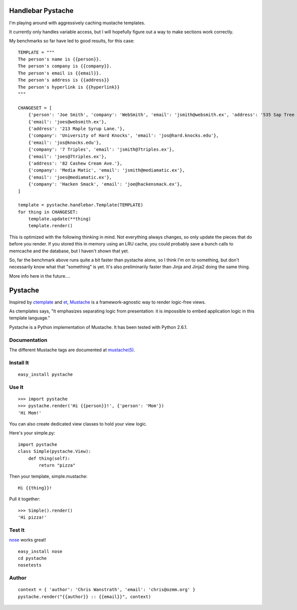 ==================
Handlebar Pystache
==================

I'm playing around with aggressively caching mustache templates.

It currently only handles variable access, but I will hopefully figure out
a way to make sections work correctly.

My benchmarks so far have led to good results, for this case:

:: 

    TEMPLATE = """
    The person's name is {{person}}.
    The person's company is {{company}}.
    The person's email is {{email}}.
    The person's address is {{address}}
    The person's hyperlink is {{hyperlink}}
    """

    CHANGESET = [
        {'person': 'Joe Smith', 'company': 'WebSmith', 'email': 'jsmith@websmith.ex', 'address': '535 Sap Tree St.', 'hyperlink': '<a href="http://joesmith.ex/">joesmith.ex</a>'},
        {'email': 'joes@websmith.ex'},
        {'address': '213 Maple Syrup Lane.'},
        {'company': 'University of Hard Knocks', 'email': 'jos@hard.knocks.edu'},
        {'email': 'jos@knocks.edu'},
        {'company': '7 Triples', 'email': 'jsmith@7triples.ex'},
        {'email': 'joes@7triples.ex'},
        {'address': '82 Cashew Cream Ave.'},
        {'company': 'Media Matic', 'email': 'jsmith@mediamatic.ex'},
        {'email': 'joes@mediamatic.ex'},
        {'company': 'Hacken Smack', 'email': 'joe@hackensmack.ex'},
    ]

    template = pystache.handlebar.Template(TEMPLATE)
    for thing in CHANGESET:
        template.update(**thing)
        template.render()


This is optimized with the following thinking in mind. Not everything always
changes, so only update the pieces that do before you render. If you stored
this in memory using an LRU cache, you could probably save a bunch calls to
memcache and the database, but I haven't shown that yet.

So, far the benchmark above runs quite a bit faster than pystache alone, so
I think I'm on to something, but don't necessarily know what that "something" 
is yet. It's also preliminarily faster than Jinja and Jinja2 doing the same
thing. 

More info here in the future....


========
Pystache
========

Inspired by ctemplate_ and et_, Mustache_ is a
framework-agnostic way to render logic-free views.

As ctemplates says, "It emphasizes separating logic from presentation:
it is impossible to embed application logic in this template language."

Pystache is a Python implementation of Mustache. It has been tested
with Python 2.6.1.


Documentation
=============

The different Mustache tags are documented at `mustache(5)`_.

Install It
==========

::

    easy_install pystache


Use It
======

::

    >>> import pystache
    >>> pystache.render('Hi {{person}}!', {'person': 'Mom'})
    'Hi Mom!'

You can also create dedicated view classes to hold your view logic.

Here's your simple.py::

    import pystache
    class Simple(pystache.View):
        def thing(self):
            return "pizza"

Then your template, simple.mustache::

    Hi {{thing}}!

Pull it together::

    >>> Simple().render()
    'Hi pizza!'


Test It
=======

nose_ works great! ::

    easy_install nose
    cd pystache
    nosetests


Author
======

::

    context = { 'author': 'Chris Wanstrath', 'email': 'chris@ozmm.org' }
    pystache.render("{{author}} :: {{email}}", context)


.. _ctemplate: http://code.google.com/p/google-ctemplate/
.. _et: http://www.ivan.fomichev.name/2008/05/erlang-template-engine-prototype.html
.. _Mustache: http://defunkt.github.com/mustache/
.. _mustache(5): http://defunkt.github.com/mustache/mustache.5.html
.. _nose: http://somethingaboutorange.com/mrl/projects/nose/0.11.1/testing.html
